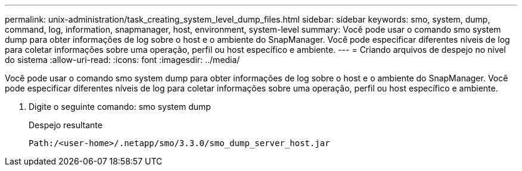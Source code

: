 ---
permalink: unix-administration/task_creating_system_level_dump_files.html 
sidebar: sidebar 
keywords: smo, system, dump, command, log, information, snapmanager, host, environment, system-level 
summary: Você pode usar o comando smo system dump para obter informações de log sobre o host e o ambiente do SnapManager. Você pode especificar diferentes níveis de log para coletar informações sobre uma operação, perfil ou host específico e ambiente. 
---
= Criando arquivos de despejo no nível do sistema
:allow-uri-read: 
:icons: font
:imagesdir: ../media/


[role="lead"]
Você pode usar o comando smo system dump para obter informações de log sobre o host e o ambiente do SnapManager. Você pode especificar diferentes níveis de log para coletar informações sobre uma operação, perfil ou host específico e ambiente.

. Digite o seguinte comando: smo system dump
+
Despejo resultante

+
[listing]
----
Path:/<user-home>/.netapp/smo/3.3.0/smo_dump_server_host.jar
----

